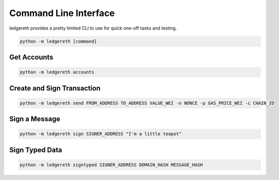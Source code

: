 ######################
Command Line Interface
######################

ledgereth provides a pretty limited CLI to use for quick one-off tasks and testing.

.. code-block:: bash

    python -m ledgereth [command]

************
Get Accounts
************

.. code-block:: bash

    python -m ledgereth accounts

***************************
Create and Sign Transaction
***************************

.. code-block:: bash

    python -m ledgereth send FROM_ADDRESS TO_ADDRESS VALUE_WEI -n NONCE -p GAS_PRICE_WEI -c CHAIN_ID

**************
Sign a Message
**************

.. code-block:: bash

    python -m ledgereth sign SIGNER_ADDRESS "I'm a little teapot"

***************
Sign Typed Data
***************

.. code-block:: bash

    python -m ledgereth signtyped SIGNER_ADDRESS DOMAIN_HASH MESSAGE_HASH
